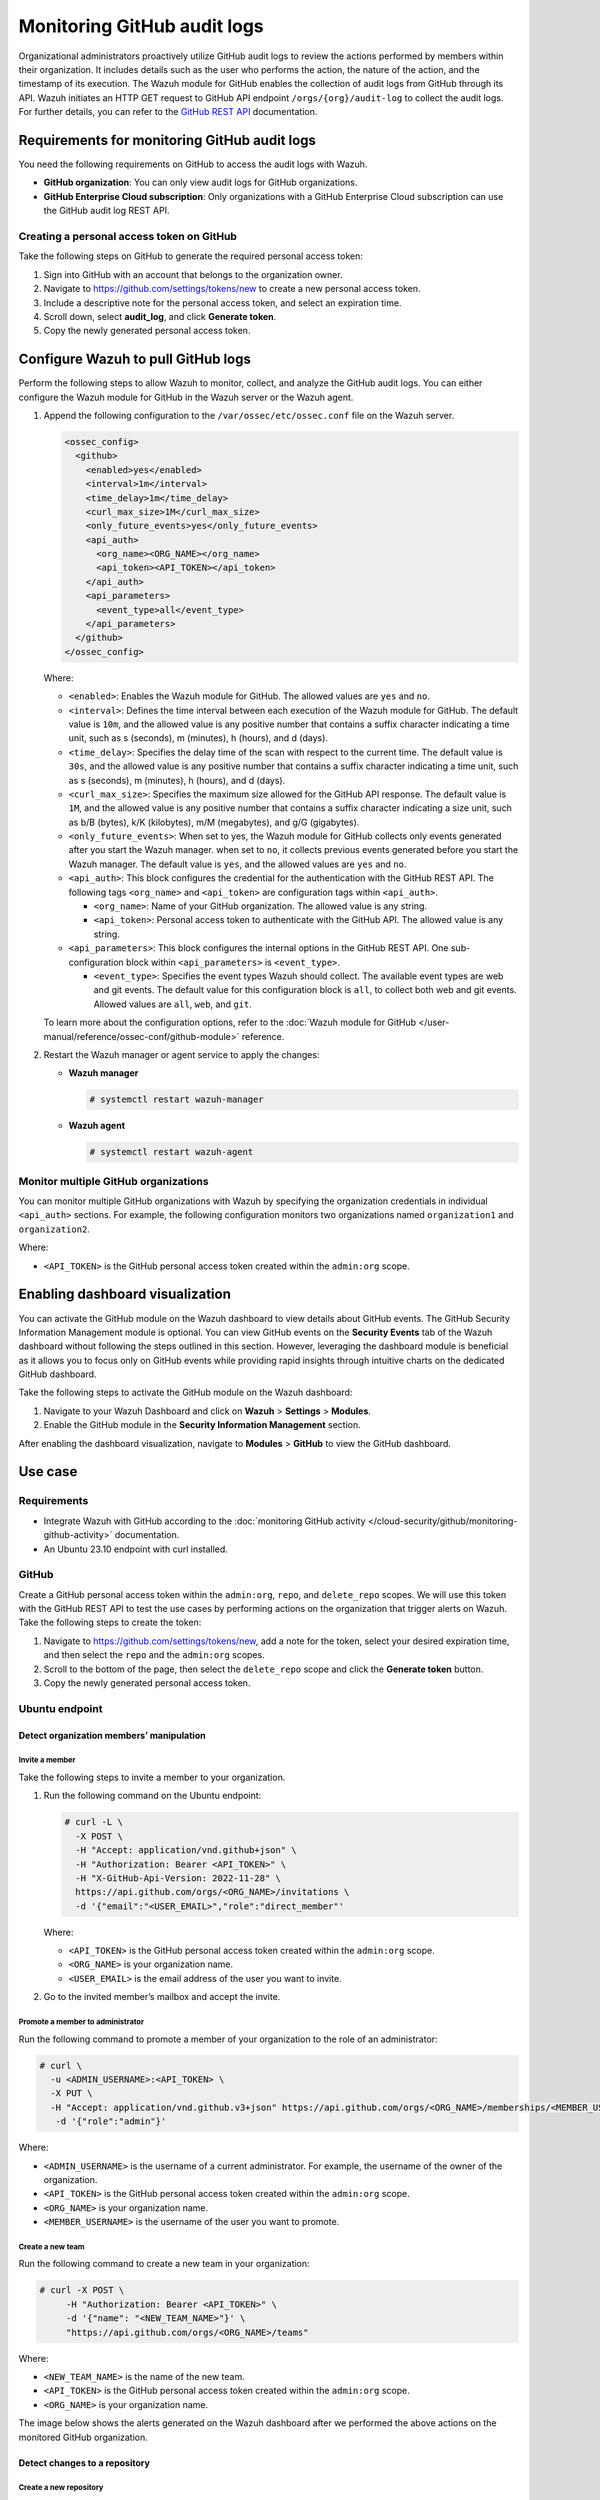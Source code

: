 .. Copyright (C) 2015, Wazuh, Inc.

.. meta::
  :description: The Wazuh module for GitHub enables the collection of audit logs from GitHub through its API. Check out this section of our documentation to learn more about it.

Monitoring GitHub audit logs
============================

Organizational administrators proactively utilize GitHub audit logs to review the actions performed by members within their organization. It includes details such as the user who performs the action, the nature of the action, and the timestamp of its execution. The Wazuh module for GitHub enables the collection of audit logs from GitHub through its API. Wazuh initiates an HTTP GET request to GitHub API endpoint ``/orgs/{org}/audit-log`` to collect the audit logs. For further details, you can refer to the `GitHub REST API <https://docs.github.com/en/rest>`__ documentation.

Requirements for monitoring GitHub audit logs
---------------------------------------------

You need the following requirements on GitHub to access the audit logs with Wazuh.

-  **GitHub organization**: You can only view audit logs for GitHub organizations.
-  **GitHub Enterprise Cloud subscription**: Only organizations with a GitHub Enterprise Cloud subscription can use the GitHub audit log REST API.

Creating a personal access token on GitHub
^^^^^^^^^^^^^^^^^^^^^^^^^^^^^^^^^^^^^^^^^^

Take the following steps on GitHub to generate the required personal access token:

#. Sign into GitHub with an account that belongs to the organization owner.
#. Navigate to https://github.com/settings/tokens/new to create a new personal access token.
#. Include a descriptive note for the personal access token, and select an expiration time.

   .. thumbnail:: /images/cloud-security/github/github-new-personal-access-token.png   
      :title: GitHub new personal access token
      :alt: GitHub new personal access token
      :align: center
      :width: 80%

#. Scroll down, select **audit_log**, and click **Generate token**.

   .. thumbnail:: /images/cloud-security/github/github-generate-token.png   
      :title: GitHub generate token
      :alt: GitHub generate token
      :align: center
      :width: 80%

#. Copy the newly generated personal access token.

   .. thumbnail:: /images/cloud-security/github/github-copy-generated-token.png   
      :title: GitHub copy generated token
      :alt: GitHub copy generated token
      :align: center
      :width: 80%

Configure Wazuh to pull GitHub logs
-----------------------------------

Perform the following steps to allow Wazuh to monitor, collect, and analyze the GitHub audit logs. You can either configure the Wazuh module for GitHub in the Wazuh server or the Wazuh agent.

#. Append the following configuration to the ``/var/ossec/etc/ossec.conf`` file on the Wazuh server.

   .. code-block:: xml

      <ossec_config>
        <github>
          <enabled>yes</enabled>
          <interval>1m</interval>
          <time_delay>1m</time_delay>
          <curl_max_size>1M</curl_max_size>
          <only_future_events>yes</only_future_events>
          <api_auth>
            <org_name><ORG_NAME></org_name>
            <api_token><API_TOKEN></api_token>
          </api_auth>
          <api_parameters>
            <event_type>all</event_type>
          </api_parameters>
        </github>
      </ossec_config>

   Where:

   -  ``<enabled>``: Enables the Wazuh module for GitHub. The allowed values are ``yes`` and ``no``.
   -  ``<interval>``: Defines the time interval between each execution of the Wazuh module for GitHub. The default value is ``10m``, and the allowed value is any positive number that contains a suffix character indicating a time unit, such as s (seconds), m (minutes), h (hours), and d (days). 
   -  ``<time_delay>``: Specifies the delay time of the scan with respect to the current time. The default value is ``30s``, and the allowed value is any positive number that contains a suffix character indicating a time unit, such as s (seconds), m (minutes), h (hours), and d (days).
   -  ``<curl_max_size>``: Specifies the maximum size allowed for the GitHub API response. The default value is ``1M``, and the allowed value is any positive number that contains a suffix character indicating a size unit, such as b/B (bytes), k/K (kilobytes), m/M (megabytes), and g/G (gigabytes).
   -  ``<only_future_events>``: When set to yes, the Wazuh module for GitHub collects only events generated after you start the Wazuh manager. when set to ``no``, it collects previous events generated before you start the Wazuh manager. The default value is ``yes``, and the allowed values are ``yes`` and ``no``.
   -  ``<api_auth>``: This block configures the credential for the authentication with the GitHub REST API. The following tags ``<org_name>`` and ``<api_token>`` are configuration tags within ``<api_auth>``.

      -  ``<org_name>``: Name of your GitHub organization. The allowed value is any string.
      -  ``<api_token>``: Personal access token to authenticate with the GitHub API. The allowed value is any string.
   -  ``<api_parameters>``: This block configures the internal options in the GitHub REST API. One sub-configuration block within ``<api_parameters>`` is ``<event_type>``.

      -  ``<event_type>``: Specifies the event types Wazuh should collect. The available event types are web and git events. The default value for this configuration block is ``all``, to collect both web and git events. Allowed values are ``all``, ``web``, and ``git``.

   To learn more about the configuration options, refer to the :doc:`Wazuh module for GitHub </user-manual/reference/ossec-conf/github-module>` reference.

#. Restart the Wazuh manager or agent service to apply the changes:

   -  **Wazuh manager**

      .. code-block:: console

         # systemctl restart wazuh-manager

   -  **Wazuh agent**

      .. code-block:: console

         # systemctl restart wazuh-agent

Monitor multiple GitHub organizations
^^^^^^^^^^^^^^^^^^^^^^^^^^^^^^^^^^^^^

You can monitor multiple GitHub organizations with Wazuh by specifying the organization credentials in individual ``<api_auth>`` sections. For example, the following configuration monitors two organizations named ``organization1`` and ``organization2``.

.. code-block:: xml
   :emphasize-lines: 8-11, 13-16

   <github>
     <enabled>yes</enabled>
     <interval>1m</interval>
     <time_delay>1m</time_delay>
     <curl_max_size>1M</curl_max_size>
     <only_future_events>no</only_future_events>

     <api_auth>
       <org_name>organization1</org_name>
       <api_token><API_TOKEN></api_token>
     </api_auth>

     <api_auth>
       <org_name>organization2</org_name>
       <api_token><API_TOKEN></api_token>
     </api_auth>

     <api_parameters>
       <event_type>git</event_type>
     </api_parameters>
   </github>

Where:

-  ``<API_TOKEN>`` is the GitHub personal access token created within the ``admin:org`` scope.

Enabling dashboard visualization
--------------------------------

You can activate the GitHub module on the Wazuh dashboard to view details about GitHub events. The GitHub Security Information Management module is optional. You can view GitHub events on the **Security Events** tab of the Wazuh dashboard without following the steps outlined in this section. However, leveraging the dashboard module is beneficial as it allows you to focus only on GitHub events while providing rapid insights through intuitive charts on the dedicated GitHub dashboard.

Take the following steps to activate the GitHub module on the Wazuh dashboard:

#. Navigate to your Wazuh Dashboard and click on **Wazuh** > **Settings** > **Modules**.

   .. thumbnail:: /images/cloud-security/github/github-wazuh-menu-settings-module.png   
      :title: GitHub Wazuh menu settings module
      :alt: GitHub Wazuh menu settings module
      :align: center
      :width: 80%

#. Enable the GitHub module in the **Security Information Management** section.

   .. thumbnail:: /images/cloud-security/github/github-wazuh-security-information-management.png
      :title: GitHub Wazuh Security information management
      :alt: GitHub Wazuh Security information management
      :align: center
      :width: 80%

After enabling the dashboard visualization, navigate to **Modules** > **GitHub** to view the GitHub dashboard.

   .. thumbnail:: /images/cloud-security/github/github-module-dashboard1.png
      :title: GitHub module dashboard
      :alt: GitHub module dashboard
      :align: center
      :width: 80%

   .. thumbnail:: /images/cloud-security/github/github-module-dashboard2.png
      :title: GitHub module events dashboard
      :alt: GitHub module events dashboard
      :align: center
      :width: 80%

Use case
--------

Requirements
^^^^^^^^^^^^

-  Integrate Wazuh with GitHub according to the :doc:`monitoring GitHub activity </cloud-security/github/monitoring-github-activity>` documentation.
-  An Ubuntu 23.10 endpoint with curl installed.

GitHub
^^^^^^

Create a GitHub personal access token within the ``admin:org``, ``repo``, and ``delete_repo`` scopes. We will use this token with the GitHub REST API to test the use cases by performing actions on the organization that trigger alerts on Wazuh. Take the following steps to create the token:

#. Navigate to https://github.com/settings/tokens/new, add a note for the token, select your desired expiration time, and then select the ``repo`` and the ``admin:org`` scopes.

   .. thumbnail:: /images/cloud-security/github/use-case-github-new-personal-access-token.png
      :title: GitHub new personal access token
      :alt: GitHub new personal access token
      :align: center
      :width: 80%

#. Scroll to the bottom of the page, then select the ``delete_repo`` scope and click the **Generate token** button.

   .. thumbnail:: /images/cloud-security/github/use-case-github-generate-token.png
      :title: GitHub Generate token
      :alt: GitHub Generate token
      :align: center
      :width: 80%

#. Copy the newly generated personal access token.

   .. thumbnail:: /images/cloud-security/github/use-case-github-copy-generated-token.png
      :title: Copy generated token
      :alt: Copy generated token
      :align: center
      :width: 80%

Ubuntu endpoint
^^^^^^^^^^^^^^^

Detect organization members’ manipulation
~~~~~~~~~~~~~~~~~~~~~~~~~~~~~~~~~~~~~~~~~

Invite a member
'''''''''''''''

Take the following steps to invite a member to your organization.

#. Run the following command on the Ubuntu endpoint:

   .. code-block:: console

      # curl -L \
        -X POST \
        -H "Accept: application/vnd.github+json" \
        -H "Authorization: Bearer <API_TOKEN>" \
        -H "X-GitHub-Api-Version: 2022-11-28" \
        https://api.github.com/orgs/<ORG_NAME>/invitations \
        -d '{"email":"<USER_EMAIL>","role":"direct_member"'

   Where:

   -  ``<API_TOKEN>`` is the GitHub personal access token created within the ``admin:org`` scope.
   -  ``<ORG_NAME>`` is your organization name.
   -  ``<USER_EMAIL>`` is the email address of the user you want to invite.

#. Go to the invited member’s mailbox and accept the invite.

Promote a member to administrator
'''''''''''''''''''''''''''''''''

Run the following command to promote a member of your organization to the role of an administrator:

.. code-block:: console

   # curl \
     -u <ADMIN_USERNAME>:<API_TOKEN> \
     -X PUT \
     -H "Accept: application/vnd.github.v3+json" https://api.github.com/orgs/<ORG_NAME>/memberships/<MEMBER_USERNAME> \
      -d '{"role":"admin"}'

Where:

-  ``<ADMIN_USERNAME>`` is the username of a current administrator. For example, the username of the owner of the organization.
-  ``<API_TOKEN>``  is the GitHub personal access token created within the ``admin:org`` scope.
-  ``<ORG_NAME>`` is your organization name.
-  ``<MEMBER_USERNAME>`` is the username of the user you want to promote.

Create a new team
'''''''''''''''''

Run the following command to create a new team in your organization:

.. code-block:: console

   # curl -X POST \
        -H "Authorization: Bearer <API_TOKEN>" \
        -d '{"name": "<NEW_TEAM_NAME>"}' \
        "https://api.github.com/orgs/<ORG_NAME>/teams"

Where:

-  ``<NEW_TEAM_NAME>`` is the name of the new team.
-  ``<API_TOKEN>`` is the GitHub personal access token created within the ``admin:org`` scope.
-  ``<ORG_NAME>`` is your organization name.

The image below shows the alerts generated on the Wazuh dashboard after we performed the above actions on the monitored GitHub organization.

.. thumbnail:: /images/cloud-security/github/use-case-github-members-monitoring-alerts-dashboard.png
   :title: GitHub members monitoring alerts dashboard
   :alt: GitHub members monitoring alerts dashboard
   :align: center
   :width: 80%

Detect changes to a repository
~~~~~~~~~~~~~~~~~~~~~~~~~~~~~~

Create a new repository
'''''''''''''''''''''''

Run the following command to create a new repository:

.. code-block:: console

   # curl -L \
     -X POST \
     -H "Accept: application/vnd.github+json" \
     -H "Authorization: Bearer <API_TOKEN>" \
     -H "X-GitHub-Api-Version: 2022-11-28" \
     https://api.github.com/orgs/<ORG_NAME>/repos \
     -d '{"name":"<NEW_REPO_NAME>"}'

Where:

-  ``<API_TOKEN>`` is the GitHub personal access token created within the ``repo`` scope.
-  ``<ORG_NAME>`` is your organization name.
-  ``<NEW_REPO_NAME>`` is the name of the repository you want to create.

Add a team to your repository
'''''''''''''''''''''''''''''

Run the following commands to list teams and add a team to your repository:

#. List the team IDs in your organization.

   .. code-block:: console

      # curl -H "Authorization: Bearer <API_TOKEN>" "https://api.github.com/orgs/<ORG_NAME>/teams"

#. Input the ID of the team you want to add to your repository.

   .. code-block:: console

      # curl -X PUT \
           -H "Authorization: Bearer <API_TOKEN>" \
           -d '{"permission": "push"}' \
           "https://api.github.com/teams/<TEAM_ID>/repos/<ORG_NAME>/<REPO_NAME>"

   Where:

   -  ``<TEAM_ID>`` is the team ID.
   -  ``<API_TOKEN>`` is the GitHub personal access token created within the ``admin:org`` scope.
   -  ``<ORG_NAME>`` is your organization name.
   -  ``<REPO_NAME>`` is the name of the repository you want to add a team to.

Manage privileges
'''''''''''''''''

Run the following command to grant members of your team administrator privileges on the repository:

.. code-block:: console

   # curl \
   -u <ADMIN_USERNAME>:<API_TOKEN> \
   -X PUT \
   -H "Accept: application/vnd.github.v3+json" https://api.github.com/orgs/<ORG_NAME>/teams/<TEAM_NAME>/repos/<ORG_NAME>/<REPO_NAME> \
    -d '{"permission":"admin"}'

Where:

-  ``<ADMIN_USERNAME>`` is the username of the user that has permission to promote a user to admin
-  ``<API_TOKEN>`` is the GitHub personal access token created within the ``admin:org`` scope.
-  ``<ORG_NAME>`` is your organization name.
-  ``<REPO_NAME>`` is the name of the repository you want to manage its team’s access.
-  ``<TEAM_NAME>`` is the name of the specific team in your repository.

Delete repository
'''''''''''''''''

Run the following command to delete a repository in your organization:

.. code-block:: console

   # curl -L \
     -X DELETE \
     -H "Accept: application/vnd.github+json" \
     -H "Authorization: Bearer <API_TOKEN>" \
     -H "X-GitHub-Api-Version: 2022-11-28" \
     https://api.github.com/repos/<ORG_NAME>/<REPO_NAME>

Where:

-  ``<API_TOKEN>`` is the GitHub personal access token created within the ``delete_repo`` scope.
-  ``<ORG_NAME>`` is your organization name.
-  ``<REPO_NAME>`` is the name of the repository you want to delete from your organization.

Delete team
'''''''''''

Run the following command to delete the team you created:

.. code-block:: console

   # curl -L \
     -X DELETE \
     -H "Accept: application/vnd.github+json" \
     -H "Authorization: Bearer <API_TOKEN>" \
     https://api.github.com/orgs/<ORG_NAME>/teams/<TEAM_NAME>

Where:

-  ``<API_TOKEN>`` is the GitHub personal access token created within the ``admin:org`` scope.
-  ``<ORG_NAME>`` is your organization name.
-  ``<TEAM_NAME>`` is the name of the specific team in your repository.

The image below shows the alerts generated on the Wazuh dashboard after we performed the above actions on the monitored GitHub organization.

.. thumbnail:: /images/cloud-security/github/use-case-github-repository-monitoring-alerts-dashboard.png
   :title: GitHub repository monitoring alerts dashboard
   :alt: GitHub repository monitoring alerts dashboard
   :align: center
   :width: 80%
